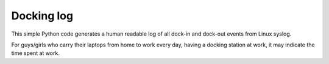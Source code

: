 ===========
Docking log
===========

This simple Python code generates a human readable log of all dock-in and dock-out events from Linux syslog.

For guys/girls who carry their laptops from home to work every day, having a docking station at work, it may indicate the time spent at work.
